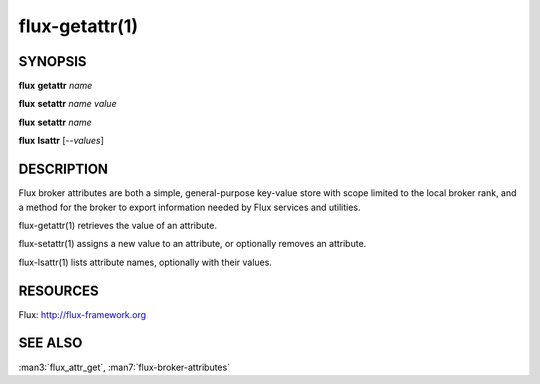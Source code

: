 .. flux-help-command: {get,set,ls}attr
.. flux-help-description: Access, modify, and list broker attributes

===============
flux-getattr(1)
===============


SYNOPSIS
========

**flux** **getattr** *name*

**flux** **setattr** *name* *value*

**flux** **setattr** *name*

**flux** **lsattr** [*--values*]


DESCRIPTION
===========

Flux broker attributes are both a simple, general-purpose key-value
store with scope limited to the local broker rank, and a method for the
broker to export information needed by Flux services and utilities.

flux-getattr(1) retrieves the value of an attribute.

flux-setattr(1) assigns a new value to an attribute, or optionally
removes an attribute.

flux-lsattr(1) lists attribute names, optionally with their values.


RESOURCES
=========

Flux: http://flux-framework.org


SEE ALSO
========

:man3:`flux_attr_get`, :man7:`flux-broker-attributes`
